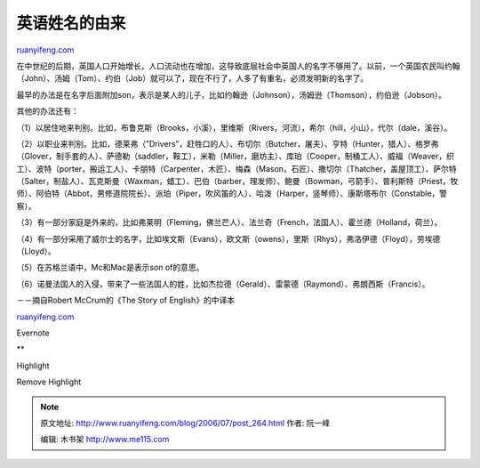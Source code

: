 .. _200607_post_264:

英语姓名的由来
=================================

`ruanyifeng.com <http://www.ruanyifeng.com/blog/2006/07/post_264.html>`__

在中世纪的后期，英国人口开始增长，人口流动也在增加，这导致底层社会中英国人的名字不够用了。以前，一个英国农民叫约翰（John）、汤姆（Tom）、约伯（Job）就可以了，现在不行了，人多了有重名，必须发明新的名字了。

最早的办法是在名字后面附加son，表示是某人的儿子，比如约翰逊（Johnson），汤姆逊（Thomson），约伯逊（Jobson）。

其他的办法还有：

（1）以居住地来判别。比如，布鲁克斯（Brooks，小溪），里维斯（Rivers，河流），希尔（hill，小山），代尔（dale，溪谷）。

（2）以职业来判别。比如，德莱弗（”Drivers”，赶牲口的人）、布切尔（Butcher，屠夫）、亨特（Hunter，猎人）、格罗弗（Glover，制手套的人）、萨德勒（saddler，鞍工），米勒（Miller，磨坊主）、库珀（Cooper，制桶工人）、威福（Weaver，织工）、波特（porter，搬运工人）、卡朋特（Carpenter，木匠）、梅森（Mason，石匠）、撒切尔（Thatcher，盖屋顶工）、萨尔特（Salter，制盐人）、瓦克斯曼（Waxman，蜡工）、巴伯（barber，理发师）、鲍曼（Bowman，弓箭手）、普利斯特（Priest，牧师）、阿伯特（Abbot，男修道院院长）、派珀（Piper，吹风笛的人）、哈泼（Harper，竖琴师）、康斯塔布尔（Constable，警察）。

（3）有一部分家庭是外来的，比如弗莱明（Fleming，佛兰芒人）、法兰奇（French，法国人）、霍兰德（Holland，荷兰）。

（4）有一部分采用了威尔士的名字，比如埃文斯（Evans），欧文斯（owens），里斯（Rhys），弗洛伊德（Floyd），劳埃德（Lloyd）。

（5）在苏格兰语中，Mc和Mac是表示son of的意思。

（6）诺曼法国人的入侵，带来了一些法国人的姓，比如杰拉德（Gerald）、雷蒙德（Raymond）、弗朗西斯（Francis）。

－－摘自Robert McCrum的《The Story of English》的中译本

`ruanyifeng.com <http://www.ruanyifeng.com/blog/2006/07/post_264.html>`__

Evernote

**

Highlight

Remove Highlight

.. note::
    原文地址: http://www.ruanyifeng.com/blog/2006/07/post_264.html 
    作者: 阮一峰 

    编辑: 木书架 http://www.me115.com